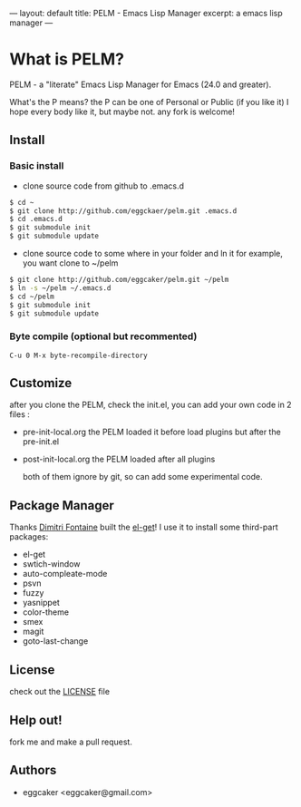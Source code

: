 ---
layout: default
title: PELM - Emacs Lisp Manager
excerpt: a emacs lisp manager 
---


* What is PELM?

  PELM  - a "literate" Emacs Lisp Manager  for Emacs (24.0 and greater).

  What's the P means? the P  can be one of Personal or Public (if you like it)
  I hope every body like it, but maybe not. any fork is welcome!

** Install
*** Basic install 
- clone source code from github to .emacs.d
  
#+BEGIN_SRC sh
$ cd ~
$ git clone http://github.com/eggckaer/pelm.git .emacs.d
$ cd .emacs.d
$ git submodule init
$ git submodule update

#+END_SRC

#+results:

- clone source code to some where in your folder and ln it 
  for example, you want clone to ~/pelm
  
#+BEGIN_SRC sh
$ git clone http://github.com/eggcaker/pelm.git ~/pelm 
$ ln -s ~/pelm ~/.emacs.d 
$ cd ~/pelm
$ git submodule init
$ git submodule update
#+END_SRC
*** Byte compile (optional but recommented)
#+BEGIN_EXAMPLE
C-u 0 M-x byte-recompile-directory
#+END_EXAMPLE

** Customize 
   after you clone the PELM, check the init.el, you can add your own code 
   in 2 files :
- pre-init-local.org 
   the PELM loaded  it before load plugins but after the pre-init.el

- post-init-local.org 
  the PELM loaded after all plugins  

   both of them ignore by git, so can add some experimental code.

** Package Manager

Thanks [[http://tapoueh.org/][Dimitri Fontaine]] built the [[https://github.com/dimitri/el-get][ el-get]]! I use it to install some third-part packages:
- el-get
- swtich-window
- auto-compleate-mode
- psvn 
- fuzzy
- yasnippet
- color-theme
- smex
- magit
- goto-last-change 

** License

   check out the [[https://github.com/eggcaker/pelm/blob/master/LICENSE][LICENSE]] file 


** Help out!

   fork me and make a pull request.


** Authors
- eggcaker <eggcaker@gmail.com>



